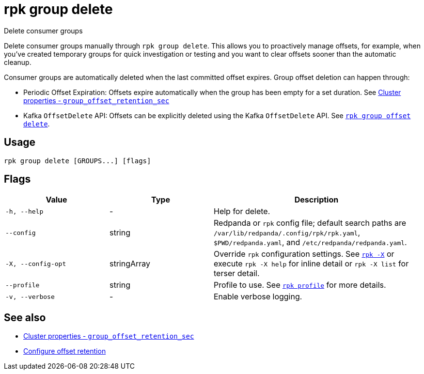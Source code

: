 = rpk group delete

Delete consumer groups

Delete consumer groups manually through `rpk group delete`. This allows you to proactively manage offsets, for example, when you've created temporary groups for quick investigation or testing and you want to clear offsets sooner than the automatic cleanup.

Consumer groups are automatically deleted when the last committed offset expires. Group offset deletion can happen through:

* Periodic Offset Expiration: Offsets expire automatically when the group has been empty for a set duration. See xref:reference:properties/cluster-properties.adoc#group_offset_retention_sec[Cluster properties - `group_offset_retention_sec`]
* Kafka `OffsetDelete` API: Offsets can be explicitly deleted using the Kafka `OffsetDelete` API. See xref:reference:rpk/rpk-group/rpk-group-offset-delete.adoc[`rpk group offset delete`].

== Usage

[,bash]
----
rpk group delete [GROUPS...] [flags]
----

== Flags

[cols="1m,1a,2a"]
|===
|*Value* |*Type* |*Description*

|-h, --help |- |Help for delete.

|--config |string |Redpanda or `rpk` config file; default search paths are `/var/lib/redpanda/.config/rpk/rpk.yaml`, `$PWD/redpanda.yaml`, and `/etc/redpanda/redpanda.yaml`.

|-X, --config-opt |stringArray |Override `rpk` configuration settings. See xref:reference:rpk/rpk-x-options.adoc[`rpk -X`] or execute `rpk -X help` for inline detail or `rpk -X list` for terser detail.

|--profile |string |Profile to use. See xref:reference:rpk/rpk-profile.adoc[`rpk profile`] for more details.

|-v, --verbose |- |Enable verbose logging.
|===

== See also 

* xref:reference:properties/cluster-properties.adoc#group_offset_retention_sec[Cluster properties - `group_offset_retention_sec`]
* xref:manage:cluster-maintenance/disk-utilization.adoc#configure-offset-retention[Configure offset retention]